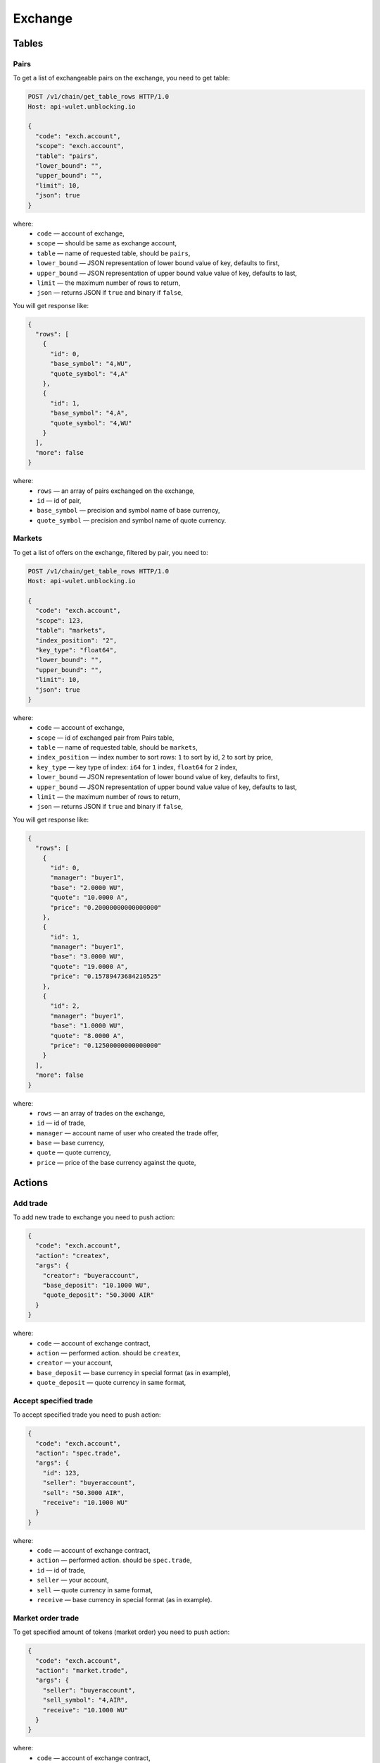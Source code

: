 Exchange
========
Tables
------
Pairs
_____
To get a list of exchangeable pairs on the exchange, you need to get table:

.. code-block:: bash

    POST /v1/chain/get_table_rows HTTP/1.0
    Host: api-wulet.unblocking.io

    {
      "code": "exch.account",
      "scope": "exch.account",
      "table": "pairs",
      "lower_bound": "",
      "upper_bound": "",
      "limit": 10,
      "json": true
    }

where:
 * ``code`` — account of exchange,
 * ``scope`` — should be same as exchange account,
 * ``table`` — name of requested table, should be ``pairs``,
 * ``lower_bound`` — JSON representation of lower bound value of key, defaults to first,
 * ``upper_bound`` — JSON representation of upper bound value value of key, defaults to last,
 * ``limit`` — the maximum number of rows to return,
 * ``json`` — returns JSON if ``true`` and binary if ``false``,

You will get response like:

.. code-block:: json

    {
      "rows": [
        {
          "id": 0,
          "base_symbol": "4,WU",
          "quote_symbol": "4,A"
        },
        {
          "id": 1,
          "base_symbol": "4,A",
          "quote_symbol": "4,WU"
        }
      ],
      "more": false
    }

where:
 * ``rows`` — an array of pairs exchanged on the exchange,
 * ``id`` — id of pair,
 * ``base_symbol`` — precision and symbol name of base currency,
 * ``quote_symbol`` — precision and symbol name of quote currency.

Markets
_______
To get a list of offers on the exchange, filtered by pair, you need to:

.. code-block:: bash

    POST /v1/chain/get_table_rows HTTP/1.0
    Host: api-wulet.unblocking.io

    {
      "code": "exch.account",
      "scope": 123,
      "table": "markets",
      "index_position": "2",
      "key_type": "float64",
      "lower_bound": "",
      "upper_bound": "",
      "limit": 10,
      "json": true
    }

where:
 * ``code`` — account of exchange,
 * ``scope`` — id of exchanged pair from Pairs table,
 * ``table`` — name of requested table, should be ``markets``,
 * ``index_position`` — index number to sort rows: ``1`` to sort by id, ``2`` to sort by price,
 * ``key_type`` — key type of index: ``i64`` for ``1`` index, ``float64`` for ``2`` index,
 * ``lower_bound`` — JSON representation of lower bound value of key, defaults to first,
 * ``upper_bound`` — JSON representation of upper bound value value of key, defaults to last,
 * ``limit`` — the maximum number of rows to return,
 * ``json`` — returns JSON if ``true`` and binary if ``false``,


You will get response like:

.. code-block:: json

    {
      "rows": [
        {
          "id": 0,
          "manager": "buyer1",
          "base": "2.0000 WU",
          "quote": "10.0000 A",
          "price": "0.20000000000000000"
        },
        {
          "id": 1,
          "manager": "buyer1",
          "base": "3.0000 WU",
          "quote": "19.0000 A",
          "price": "0.15789473684210525"
        },
        {
          "id": 2,
          "manager": "buyer1",
          "base": "1.0000 WU",
          "quote": "8.0000 A",
          "price": "0.12500000000000000"
        }
      ],
      "more": false
    }

where:
 * ``rows`` — an array of trades on the exchange,
 * ``id`` — id of trade,
 * ``manager`` — account name of user who created the trade offer,
 * ``base`` — base currency,
 * ``quote`` — quote currency,
 * ``price`` — price of the base currency against the quote,

Actions
-------
Add trade
_________

To add new trade to exchange you need to push action:

.. code-block:: json

    {
      "code": "exch.account",
      "action": "createx",
      "args": {
        "creator": "buyeraccount",
        "base_deposit": "10.1000 WU",
        "quote_deposit": "50.3000 AIR"
      }
    }

where:
 * ``code`` — account of exchange contract,
 * ``action`` — performed action. should be ``createx``,
 * ``creator`` — your account,
 * ``base_deposit`` — base currency in special format (as in example),
 * ``quote_deposit`` — quote currency in same format,

Accept specified trade
______________________

To accept specified trade you need to push action:

.. code-block:: json

    {
      "code": "exch.account",
      "action": "spec.trade",
      "args": {
        "id": 123,
        "seller": "buyeraccount",
        "sell": "50.3000 AIR",
        "receive": "10.1000 WU"
      }
    }

where:
 * ``code`` — account of exchange contract,
 * ``action`` — performed action. should be ``spec.trade``,
 * ``id`` — id of trade,
 * ``seller`` — your account,
 * ``sell`` — quote currency in same format,
 * ``receive`` — base currency in special format (as in example).

Market order trade
__________________

To get specified amount of tokens (market order) you need to push action:

.. code-block:: json

    {
      "code": "exch.account",
      "action": "market.trade",
      "args": {
        "seller": "buyeraccount",
        "sell_symbol": "4,AIR",
        "receive": "10.1000 WU"
      }
    }

where:
 * ``code`` — account of exchange contract,
 * ``action`` — performed action. should be ``market.trade``,
 * ``seller`` — your account,
 * ``sell_symbol`` — precision and symbol name of quote currency in special format (as in example),
 * ``receive`` — base currency you want to receive in special format (as in example).

Limit order trade
_________________

To get tokens for specified amount of another tokens (limit order) you need to push action:

.. code-block:: json

    {
      "code": "exch.account",
      "action": "limit.trade",
      "args": {
        "seller": "buyeraccount",
        "sell": "50.3000 AIR",
        "receive_symbol": "4,WU"
      }
    }

where:
 * ``code`` — account of exchange contract,
 * ``action`` — performed action. should be ``limit.trade``,
 * ``seller`` — your account,
 * ``sell`` — quote currency you want to receive in special format (as in example),
 * ``receive_symbol`` — precision and symbol name of base currency in special format (as in example).

Cancel trade
____________

To cancel your trade you need to push action:

.. code-block:: json

    {
      "code": "exch.account",
      "action": "cancelx",
      "args": {
        "id": 123,
        "base_symbol": "4,WU",
        "quote_symbol": "4,AIR"
      }
    }

where:
 * ``code`` — account of exchange contract,
 * ``action`` — performed action. should be ``cancelx``,
 * ``id`` — id of the canceled trade,
 * ``base_symbol`` — precision and symbol name of base currency in special format (as in example),
 * ``quote_symbol`` — precision and symbol name of quote currency in special format (as in example).